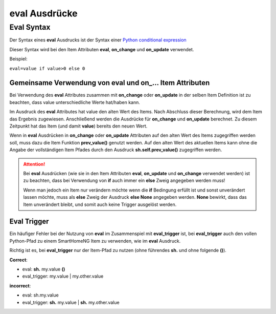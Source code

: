 .. index:: eval Ausdrücke

eval Ausdrücke
##############

Eval Syntax
===========

Der Syntax eines **eval** Ausdrucks ist der Syntax einer `Python conditional expression <https://www.python.org/dev/peps/pep-0308/>`_

Dieser Syntax wird bei den Item Attributen **eval**, **on_change** und **on_update** verwendet.

Beispiel:

``eval=value if value>0 else 0``

Gemeinsame Verwendung von eval und on\_\.\.\. Item Attributen
-------------------------------------------------------------

Bei Verwendung des **eval** Attributes zusammen mit **on_change** oder **on_update** in der
selben Item Definition ist zu beachten, dass value unterschiedliche Werte hat/haben kann.

Im Ausdruck des **eval** Attributes hat value den alten Wert des Items. Nach Abschluss dieser
Berechnung, wird dem Item das Ergebnis zugewiesen. Anschließend werden die Ausdrücke für 
**on_change** und **on_update** berechnet. Zu diesem Zeitpunkt hat das Item (und damit 
**value**) bereits den neuen Wert. 

Wenn in **eval** Ausdrücken in **on_change** oder **on_update** Attributen auf den alten Wert
des Items zugegriffen werden soll, muss dazu die Item Funktion **prev_value()** genutzt werden.
Auf den alten Wert des aktuellen Items kann ohne die Angabe der vollständigen Item Pfades durch 
den Ausdruck **sh.self.prev_value()** zugegriffen werden.


.. attention::

   Bei **eval** Ausdrücken (wie sie in den Item Attributen **eval**, **on_update** und **on_change**
   verwendet werden) ist zu beachten, dass bei Verwendung von **if** auch immer ein **else**
   Zweig angegeben werden muss!
   
   Wenn man jedoch ein Item nur verändern möchte wenn die **if** Bedingung erfüllt ist und sonst
   unverändert lassen möchte, muss als **else** Zweig der Ausdruck **else None** angegeben werden.
   **None** bewirkt, dass das Item unverändert bleibt, und somit auch keine Trigger ausgelöst werden.
   

Eval Trigger
------------

Ein häufiger Fehler bei der Nutzung von **eval** im Zusammenspiel mit **eval_trigger** ist,
bei **eval_trigger** auch den vollen Python-Pfad zu einem SmartHomeNG Item zu verwenden, wie
im **eval** Ausdruck. 

Richtig ist es, bei **eval_trigger** nur der Item-Pfad zu nutzen (ohne führendes **sh.** und 
ohne folgende **()**).


**Correct**: 

- eval: **sh.** my.value **()**
- eval_trigger: my.value | my.other.value

**incorrect**:

- eval: sh.my.value
- eval_trigger: **sh.** my.value | **sh.** my.other.value

